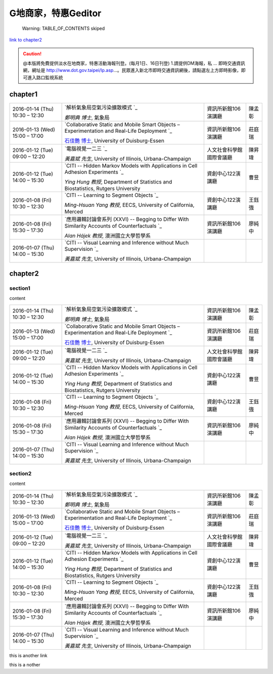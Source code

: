 
G地商家，特惠Geditor
##########################


        Warning: TABLE_OF_CONTENTS skiped

\ `link to chapter2`_\ 


.. caution::

    @本版將免費提供淡水在地商家，特惠活動海報刊登。(每月1日、16日刊登) 1.請提供DM海報，私 ... 即時交通資訊網，網址是 http://www.dot.gov.taipei/lp.asp…。民眾進入新北市即時交通資訊網後，請點選左上方即時影像，即可進入路口監視系統

chapter1
********


+--------------------------------+----------------------------------------------------------------------------------------------------+------------------------+------+
|2016\-01\-14 (Thu) 10:30 – 12:30|\ `解析氣象局空氣污染擴散模式 `_\                                                                   |資訊所新館106演講廳     |陳孟彰|
|                                |                                                                                                    |                        |      |
|                                |\ *鄭明典 博士*\ , 氣象局                                                                           |                        |      |
+--------------------------------+----------------------------------------------------------------------------------------------------+------------------------+------+
|2016\-01\-13 (Wed) 15:00 – 17:00|\ `Collaborative Static and Mobile Smart Objects – Experimentation and Real\-Life Deployment `_\    |資訊所新館106演講廳     |莊庭瑞|
|                                |                                                                                                    |                        |      |
|                                |\ `石佳艷 博士`_\ , University of Duisburg\-Essen                                                   |                        |      |
+--------------------------------+----------------------------------------------------------------------------------------------------+------------------------+------+
|2016\-01\-12 (Tue) 09:00 – 12:20|\ `電腦視覺一二三 `_\                                                                               |人文社會科學館國際會議廳|陳昇瑋|
|                                |                                                                                                    |                        |      |
|                                |\ *黃嘉斌 先生*\ , University of Illinois, Urbana\-Champaign                                        |                        |      |
+--------------------------------+----------------------------------------------------------------------------------------------------+------------------------+------+
|2016\-01\-12 (Tue) 14:00 – 15:30|\ `CITI \-\- Hidden Markov Models with Applications in Cell Adhesion Experiments `_\                |資創中心122演講廳       |曹昱  |
|                                |                                                                                                    |                        |      |
|                                |\ *Ying Hung 教授*\ , Department of Statistics and Biostatistics, Rutgers University                |                        |      |
+--------------------------------+----------------------------------------------------------------------------------------------------+------------------------+------+
|2016\-01\-08 (Fri) 10:30 – 12:30|\ `CITI \-\- Learning to Segment Objects `_\                                                        |資創中心122演講廳       |王鈺強|
|                                |                                                                                                    |                        |      |
|                                |\ *Ming\-Hsuan Yang 教授*\ , EECS, University of California, Merced                                 |                        |      |
+--------------------------------+----------------------------------------------------------------------------------------------------+------------------------+------+
|2016\-01\-08 (Fri) 15:30 – 17:30|\ `應用邏輯討論會系列 (XXVI) \-\- Begging to Differ With Similarity Accounts of Counterfactuals `_\ |資訊所新館106演講廳     |廖純中|
|                                |                                                                                                    |                        |      |
|                                |\ *Alan Hájek 教授*\ , 澳洲國立大學哲學系                                                           |                        |      |
+--------------------------------+----------------------------------------------------------------------------------------------------+------------------------+------+
|2016\-01\-07 (Thu) 14:00 – 15:30|\ `CITI \-\- Visual Learning and Inference without Much Supervision `_\                             |                        |      |
|                                |                                                                                                    |                        |      |
|                                |\ *黃嘉斌 先生*\ , University of Illinois, Urbana\-Champaign                                        |                        |      |
+--------------------------------+----------------------------------------------------------------------------------------------------+------------------------+------+

chapter2
********

section1
========

content


+--------------------------------+----------------------------------------------------------------------------------------------------+------------------------+------+
|2016\-01\-14 (Thu) 10:30 – 12:30|\ `解析氣象局空氣污染擴散模式 `_\                                                                   |資訊所新館106演講廳     |陳孟彰|
|                                |                                                                                                    |                        |      |
|                                |\ *鄭明典 博士*\ , 氣象局                                                                           |                        |      |
+--------------------------------+----------------------------------------------------------------------------------------------------+------------------------+------+
|2016\-01\-13 (Wed) 15:00 – 17:00|\ `Collaborative Static and Mobile Smart Objects – Experimentation and Real\-Life Deployment `_\    |資訊所新館106演講廳     |莊庭瑞|
|                                |                                                                                                    |                        |      |
|                                |\ `石佳艷 博士`_\ , University of Duisburg\-Essen                                                   |                        |      |
+--------------------------------+----------------------------------------------------------------------------------------------------+------------------------+------+
|2016\-01\-12 (Tue) 09:00 – 12:20|\ `電腦視覺一二三 `_\                                                                               |人文社會科學館國際會議廳|陳昇瑋|
|                                |                                                                                                    |                        |      |
|                                |\ *黃嘉斌 先生*\ , University of Illinois, Urbana\-Champaign                                        |                        |      |
+--------------------------------+----------------------------------------------------------------------------------------------------+------------------------+------+
|2016\-01\-12 (Tue) 14:00 – 15:30|\ `CITI \-\- Hidden Markov Models with Applications in Cell Adhesion Experiments `_\                |資創中心122演講廳       |曹昱  |
|                                |                                                                                                    |                        |      |
|                                |\ *Ying Hung 教授*\ , Department of Statistics and Biostatistics, Rutgers University                |                        |      |
+--------------------------------+----------------------------------------------------------------------------------------------------+------------------------+------+
|2016\-01\-08 (Fri) 10:30 – 12:30|\ `CITI \-\- Learning to Segment Objects `_\                                                        |資創中心122演講廳       |王鈺強|
|                                |                                                                                                    |                        |      |
|                                |\ *Ming\-Hsuan Yang 教授*\ , EECS, University of California, Merced                                 |                        |      |
+--------------------------------+----------------------------------------------------------------------------------------------------+------------------------+------+
|2016\-01\-08 (Fri) 15:30 – 17:30|\ `應用邏輯討論會系列 (XXVI) \-\- Begging to Differ With Similarity Accounts of Counterfactuals `_\ |資訊所新館106演講廳     |廖純中|
|                                |                                                                                                    |                        |      |
|                                |\ *Alan Hájek 教授*\ , 澳洲國立大學哲學系                                                           |                        |      |
+--------------------------------+----------------------------------------------------------------------------------------------------+------------------------+------+
|2016\-01\-07 (Thu) 14:00 – 15:30|\ `CITI \-\- Visual Learning and Inference without Much Supervision `_\                             |                        |      |
|                                |                                                                                                    |                        |      |
|                                |\ *黃嘉斌 先生*\ , University of Illinois, Urbana\-Champaign                                        |                        |      |
+--------------------------------+----------------------------------------------------------------------------------------------------+------------------------+------+

section2
========

content


+--------------------------------+----------------------------------------------------------------------------------------------------+------------------------+------+
|2016\-01\-14 (Thu) 10:30 – 12:30|\ `解析氣象局空氣污染擴散模式 `_\                                                                   |資訊所新館106演講廳     |陳孟彰|
|                                |                                                                                                    |                        |      |
|                                |\ *鄭明典 博士*\ , 氣象局                                                                           |                        |      |
+--------------------------------+----------------------------------------------------------------------------------------------------+------------------------+------+
|2016\-01\-13 (Wed) 15:00 – 17:00|\ `Collaborative Static and Mobile Smart Objects – Experimentation and Real\-Life Deployment `_\    |資訊所新館106演講廳     |莊庭瑞|
|                                |                                                                                                    |                        |      |
|                                |\ `石佳艷 博士`_\ , University of Duisburg\-Essen                                                   |                        |      |
+--------------------------------+----------------------------------------------------------------------------------------------------+------------------------+------+
|2016\-01\-12 (Tue) 09:00 – 12:20|\ `電腦視覺一二三 `_\                                                                               |人文社會科學館國際會議廳|陳昇瑋|
|                                |                                                                                                    |                        |      |
|                                |\ *黃嘉斌 先生*\ , University of Illinois, Urbana\-Champaign                                        |                        |      |
+--------------------------------+----------------------------------------------------------------------------------------------------+------------------------+------+
|2016\-01\-12 (Tue) 14:00 – 15:30|\ `CITI \-\- Hidden Markov Models with Applications in Cell Adhesion Experiments `_\                |資創中心122演講廳       |曹昱  |
|                                |                                                                                                    |                        |      |
|                                |\ *Ying Hung 教授*\ , Department of Statistics and Biostatistics, Rutgers University                |                        |      |
+--------------------------------+----------------------------------------------------------------------------------------------------+------------------------+------+
|2016\-01\-08 (Fri) 10:30 – 12:30|\ `CITI \-\- Learning to Segment Objects `_\                                                        |資創中心122演講廳       |王鈺強|
|                                |                                                                                                    |                        |      |
|                                |\ *Ming\-Hsuan Yang 教授*\ , EECS, University of California, Merced                                 |                        |      |
+--------------------------------+----------------------------------------------------------------------------------------------------+------------------------+------+
|2016\-01\-08 (Fri) 15:30 – 17:30|\ `應用邏輯討論會系列 (XXVI) \-\- Begging to Differ With Similarity Accounts of Counterfactuals `_\ |資訊所新館106演講廳     |廖純中|
|                                |                                                                                                    |                        |      |
|                                |\ *Alan Hájek 教授*\ , 澳洲國立大學哲學系                                                           |                        |      |
+--------------------------------+----------------------------------------------------------------------------------------------------+------------------------+------+
|2016\-01\-07 (Thu) 14:00 – 15:30|\ `CITI \-\- Visual Learning and Inference without Much Supervision `_\                             |                        |      |
|                                |                                                                                                    |                        |      |
|                                |\ *黃嘉斌 先生*\ , University of Illinois, Urbana\-Champaign                                        |                        |      |
+--------------------------------+----------------------------------------------------------------------------------------------------+------------------------+------+


.. _bookmark-id-5s63cugwc4nd:

this is another link

this is a nother





.. _`link to chapter2`: #bookmark-id-5s63cugwc4nd
.. _`解析氣象局空氣污染擴散模式 `: http://www.iis.sinica.edu.tw/HTML/seminar/DJ160006_zh.html
.. _`Collaborative Static and Mobile Smart Objects – Experimentation and Real\-Life Deployment `: http://www.iis.sinica.edu.tw/HTML/seminar/DJ160005_zh.html
.. _`石佳艷 博士`: http://www.nes.uni-due.de/staff/shih/
.. _`電腦視覺一二三 `: http://www.iis.sinica.edu.tw/HTML/seminar/DJ160007_zh.html
.. _`CITI \-\- Hidden Markov Models with Applications in Cell Adhesion Experiments `: http://www.citi.sinica.edu.tw/HTML/seminars/IZ160001_zh.html
.. _`CITI \-\- Learning to Segment Objects `: http://www.citi.sinica.edu.tw/HTML/seminars/IZ160003_zh.html
.. _`應用邏輯討論會系列 (XXVI) \-\- Begging to Differ With Similarity Accounts of Counterfactuals `: http://www.iis.sinica.edu.tw/HTML/seminar/DJ150162_zh.html
.. _`CITI \-\- Visual Learning and Inference without Much Supervision `: http://www.citi.sinica.edu.tw/HTML/seminars/IZ150046_zh.html
